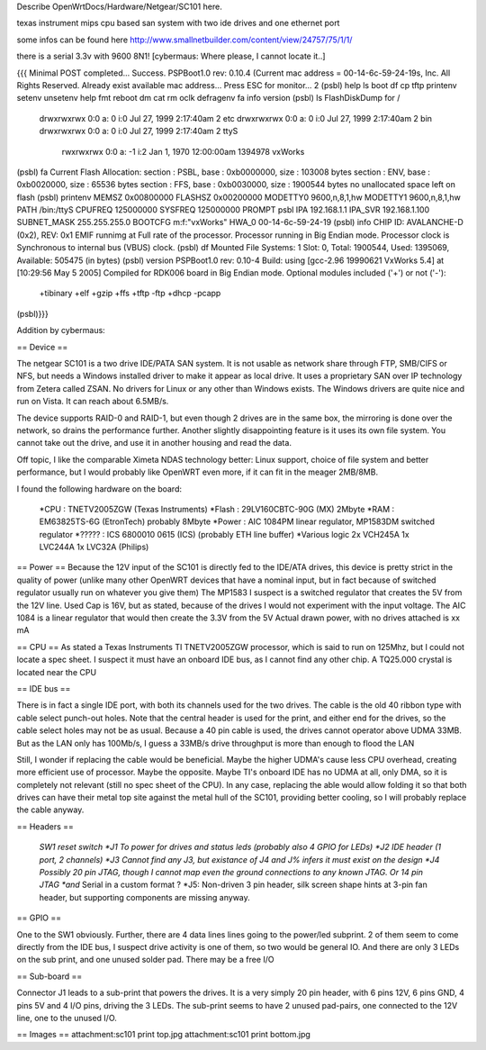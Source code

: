 Describe OpenWrtDocs/Hardware/Netgear/SC101 here.

texas instrument mips cpu based san system with two ide drives and one ethernet port

some infos can be found here http://www.smallnetbuilder.com/content/view/24757/75/1/1/

there is a serial 3.3v with 9600 8N1! [cybermaus: Where please, I cannot locate it..]

{{{
Minimal POST completed...     Success.
PSPBoot1.0 rev: 0.10.4
(Current mac address = 00-14-6c-59-24-19s, Inc. All Rights Reserved.
Already exist available mac address...
Press ESC for monitor... 2
(psbl) help
ls                boot              df                cp
tftp              printenv          setenv            unsetenv
help              fmt               reboot            dm
cat               rm                oclk              defragenv
fa                info              version
(psbl) ls
FlashDiskDump for /
     drwxrwxrwx 0:0 a:  0 i:0 Jul 27, 1999  2:17:40am       2 etc
     drwxrwxrwx 0:0 a:  0 i:0 Jul 27, 1999  2:17:40am       2 bin
     drwxrwxrwx 0:0 a:  0 i:0 Jul 27, 1999  2:17:40am       2 ttyS
      rwxrwxrwx 0:0 a: -1 i:2 Jan  1, 1970 12:00:00am 1394978 vxWorks
(psbl) fa
Current Flash Allocation:
section :   PSBL, base : 0xb0000000, size :     103008 bytes
section :    ENV, base : 0xb0020000, size :      65536 bytes
section :    FFS, base : 0xb0030000, size :    1900544 bytes
no unallocated space left on flash
(psbl) printenv
MEMSZ           0x00800000
FLASHSZ         0x00200000
MODETTY0        9600,n,8,1,hw
MODETTY1        9600,n,8,1,hw
PATH            /bin:/ttyS
CPUFREQ         125000000
SYSFREQ         125000000
PROMPT          psbl
IPA             192.168.1.1
IPA_SVR         192.168.1.100
SUBNET_MASK     255.255.255.0
BOOTCFG         m:f:"vxWorks"
HWA_0           00-14-6c-59-24-19
(psbl) info
CHIP ID: AVALANCHE-D (0x2), REV: 0x1
EMIF runnimg at Full rate of the processor.
Processor running in Big Endian mode.
Processor clock is Synchronous to internal bus (VBUS) clock.
(psbl) df
Mounted File Systems: 1
Slot: 0, Total: 1900544, Used: 1395069, Available: 505475 (in bytes)
(psbl) version
PSPBoot1.0 rev: 0.10-4
Build: using [gcc-2.96 19990621 VxWorks 5.4] at [10:29:56 May  5 2005]
Compiled for RDK006 board in Big Endian mode.
Optional modules included ('+') or not ('-'):
 +tibinary +elf +gzip +ffs +tftp -ftp +dhcp -pcapp
(psbl)}}}

Addition by cybermaus:

== Device ==

The netgear SC101 is a two drive IDE/PATA SAN system. It is not usable as network share through FTP, SMB/CIFS or NFS, but needs a Windows installed driver to make it appear as local drive. It uses a proprietary SAN over IP technology from Zetera called ZSAN. No drivers for Linux or any other than Windows exists. The Windows drivers are quite nice and run on Vista. It can reach about 6.5MB/s.

The device supports RAID-0 and RAID-1, but even though 2 drives are in the same box, the mirroring is done over the network, so drains the performance further. Another slightly disappointing feature is it uses its own file system. You cannot take out the drive, and use it in another housing and read the data. 

Off topic, I like the comparable Ximeta NDAS technology better: Linux support, choice of file system and better performance, but I would probably like OpenWRT even more, if it can fit in the meager 2MB/8MB. 

I found the following hardware on the board:

 *CPU    : TNETV2005ZGW (Texas Instruments)
 *Flash  : 29LV160CBTC-90G (MX) 2Mbyte 
 *RAM    : EM63825TS-6G (EtronTech) probably 8Mbyte 
 *Power  : AIC 1084PM linear regulator, MP1583DM switched regulator 
 *?????  : ICS 6800010 0615 (ICS) (probably ETH line buffer) 
 *Various logic 2x VCH245A 1x LVC244A 1x LVC32A (Philips)

== Power ==
Because the 12V input of the SC101 is directly fed to the IDE/ATA drives, this device is pretty strict in the quality of power (unlike many other OpenWRT devices that have a nominal input, but in fact because of switched regulator usually run on whatever you give them) The MP1583 I suspect is a switched regulator that creates the 5V from the 12V line. Used Cap is 16V, but as stated, because of the drives I would not experiment with the input voltage. The AIC 1084 is a linear regulator that would then create the 3.3V from the 5V Actual drawn power, with no drives attached is xx mA

== CPU ==
As stated a Texas Instruments TI TNETV2005ZGW processor, which is said to run on 125Mhz, but I could not locate a spec sheet. I suspect it must have an onboard IDE bus, as I cannot find any other chip. A TQ25.000 crystal is located near the CPU

== IDE bus ==

There is in fact a single IDE port, with both its channels used for the two drives. The cable is the old 40 ribbon type with cable select punch-out holes. Note that the central header is used for the print, and either end for the drives, so the cable select holes may not be as usual. Because a 40 pin cable is used, the drives cannot operator above UDMA 33MB. But as the LAN only has 100Mb/s, I guess a 33MB/s drive throughput is more than enough to flood the LAN

Still, I wonder if replacing the cable would be beneficial. Maybe the higher UDMA's cause less CPU overhead, creating more efficient use of processor. Maybe the opposite. Maybe TI's onboard IDE has no UDMA at all, only DMA, so it is completely not relevant (still no spec sheet of the CPU). In any case, replacing the able would allow folding it so that both drives can have their metal top site against the metal hull of the SC101, providing better cooling, so I will probably replace the cable anyway.

== Headers ==

 *SW1 reset switch 
 *J1  To power for drives and status leds (probably also 4 GPIO for LEDs) 
 *J2  IDE header (1 port, 2 channels) 
 *J3  Cannot find any J3, but existance of J4 and J% infers it must exist on the design
 *J4  Possibly 20 pin JTAG, though I cannot map even the ground connections to any known JTAG. Or 14 pin JTAG *and* Serial in a custom format ? 
 *J5: Non-driven 3 pin header, silk screen shape hints at 3-pin fan header, but supporting components are missing anyway.

== GPIO ==

One to the SW1 obviously. Further, there are 4 data lines lines going to the power/led subprint. 2 of them seem to come directly from the IDE bus, I suspect drive activity is one of them, so two would be general IO. And there are only 3 LEDs on the sub print, and one unused solder pad. There may be a free I/O

== Sub-board ==

Connector J1 leads to a sub-print that powers the drives. It is a very simply 20 pin header, with 6 pins 12V, 6 pins GND, 4 pins 5V and 4 I/O pins, driving the 3 LEDs. The sub-print seems to have 2 unused pad-pairs, one connected to the 12V line, one to the unused I/O.

== Images ==
attachment:sc101 print top.jpg
attachment:sc101 print bottom.jpg
